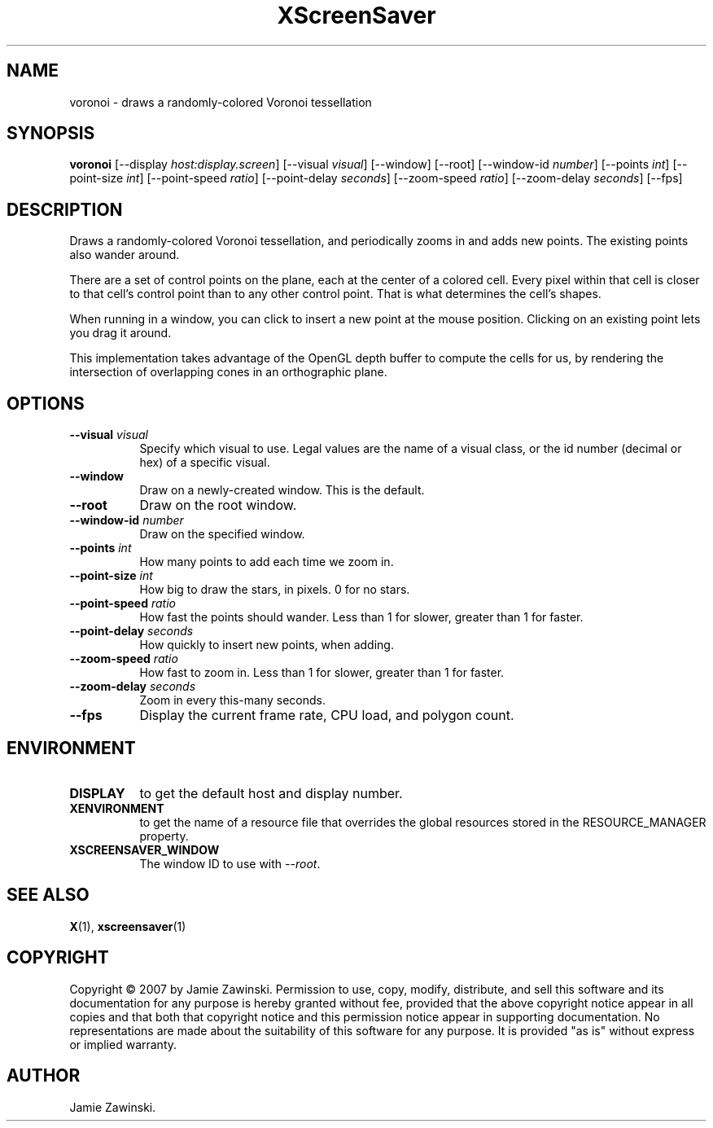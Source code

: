 .TH XScreenSaver 1 "" "X Version 11"
.SH NAME
voronoi \- draws a randomly-colored Voronoi tessellation
.SH SYNOPSIS
.B voronoi
[\-\-display \fIhost:display.screen\fP]
[\-\-visual \fIvisual\fP]
[\-\-window]
[\-\-root]
[\-\-window\-id \fInumber\fP]
[\-\-points \fIint\fP]
[\-\-point\-size \fIint\fP]
[\-\-point\-speed \fIratio\fP]
[\-\-point\-delay \fIseconds\fP]
[\-\-zoom\-speed \fIratio\fP]
[\-\-zoom\-delay \fIseconds\fP]
[\-\-fps]
.SH DESCRIPTION
Draws a randomly-colored Voronoi tessellation, and periodically zooms 
in and adds new points.  The existing points also wander around.

There are a set of control points on the plane, each at the center of
a colored cell.  Every pixel within that cell is closer to that cell's
control point than to any other control point.  That is what
determines the cell's shapes.

When running in a window, you can click  to insert a new point at
the mouse position.  Clicking on an existing point lets you drag
it around.

This implementation takes advantage of the OpenGL depth buffer to
compute the cells for us, by rendering the intersection of overlapping
cones in an orthographic plane.
.SH OPTIONS
.TP 8
.B \-\-visual \fIvisual\fP
Specify which visual to use.  Legal values are the name of a visual class,
or the id number (decimal or hex) of a specific visual.
.TP 8
.B \-\-window
Draw on a newly-created window.  This is the default.
.TP 8
.B \-\-root
Draw on the root window.
.TP 8
.B \-\-window\-id \fInumber\fP
Draw on the specified window.
.TP 8
.B \-\-points \fIint\fP
How many points to add each time we zoom in.
.TP 8
.B \-\-point\-size \fIint\fP
How big to draw the stars, in pixels.  0 for no stars.
.TP 8
.B \-\-point\-speed \fIratio\fP
How fast the points should wander.  
Less than 1 for slower, greater than 1 for faster.
.TP 8
.B \-\-point\-delay \fIseconds\fP
How quickly to insert new points, when adding.
.TP 8
.B \-\-zoom\-speed \fIratio\fP
How fast to zoom in.
Less than 1 for slower, greater than 1 for faster.
.TP 8
.B \-\-zoom\-delay \fIseconds\fP
Zoom in every this-many seconds.
.TP 8
.B \-\-fps
Display the current frame rate, CPU load, and polygon count.
.SH ENVIRONMENT
.PP
.TP 8
.B DISPLAY
to get the default host and display number.
.TP 8
.B XENVIRONMENT
to get the name of a resource file that overrides the global resources
stored in the RESOURCE_MANAGER property.
.TP 8
.B XSCREENSAVER_WINDOW
The window ID to use with \fI\-\-root\fP.
.SH SEE ALSO
.BR X (1),
.BR xscreensaver (1)
.SH COPYRIGHT
Copyright \(co 2007 by Jamie Zawinski.  Permission to use, copy, modify, 
distribute, and sell this software and its documentation for any purpose is 
hereby granted without fee, provided that the above copyright notice appear 
in all copies and that both that copyright notice and this permission notice
appear in supporting documentation.  No representations are made about the 
suitability of this software for any purpose.  It is provided "as is" without
express or implied warranty.
.SH AUTHOR
Jamie Zawinski.

